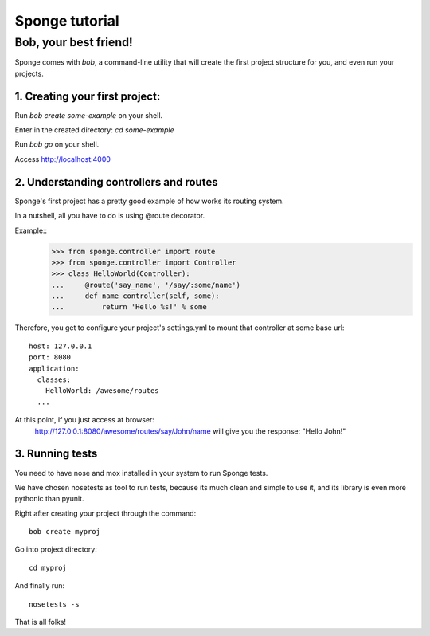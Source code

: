 .. _tutorial:

===============
Sponge tutorial
===============

Bob, your best friend!
----------------------

Sponge comes with `bob`, a command-line utility that will create the
first project structure for you, and even run your projects.

1. Creating your first project:
~~~~~~~~~~~~~~~~~~~~~~~~~~~~~~~

Run `bob create some-example` on your shell.

Enter in the created directory: `cd some-example`

Run `bob go` on your shell.

Access http://localhost:4000

2. Understanding controllers and routes
~~~~~~~~~~~~~~~~~~~~~~~~~~~~~~~~~~~~~~~

Sponge's first project has a pretty good example of how works its
routing system.

In a nutshell, all you have to do is using @route decorator.

Example::
        >>> from sponge.controller import route
        >>> from sponge.controller import Controller
        >>> class HelloWorld(Controller):
        ...     @route('say_name', '/say/:some/name')
        ...     def name_controller(self, some):
        ...         return 'Hello %s!' % some

Therefore, you get to configure your project's settings.yml to mount
that controller at some base url::
    host: 127.0.0.1
    port: 8080
    application:
      classes:
        HelloWorld: /awesome/routes
      ...


At this point, if you just access at browser:
   http://127.0.0.1:8080/awesome/routes/say/John/name
   will give you the response:
   "Hello John!"

3. Running tests
~~~~~~~~~~~~~~~~

You need to have nose and mox installed in your system to run Sponge tests.

We have chosen nosetests as tool to run tests, because its much clean
and simple to use it, and its library is even more pythonic than
pyunit.

Right after creating your project through the command::

      bob create myproj

Go into project directory::

   cd myproj

And finally run::

   nosetests -s

That is all folks!
